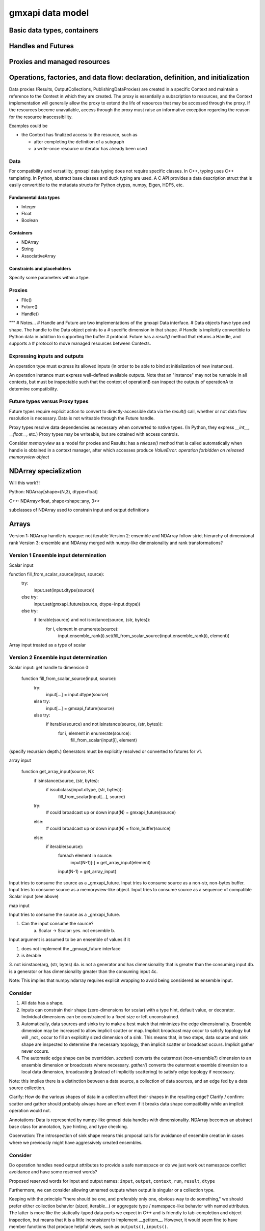 =================
gmxapi data model
=================

Basic data types, containers
============================

Handles and Futures
===================

Proxies and managed resources
=============================

Operations, factories, and data flow: declaration, definition, and initialization
=================================================================================

Data proxies (Results, OutputCollections, PublishingDataProxies)
are created in a specific Context and maintain a reference
to the Context in which they are created.
The proxy is essentially a subscription to resources,
and the Context implementation will generally allow the
proxy to extend the life of resources that may be accessed
through the proxy. If the resources become unavailable,
access through the proxy must raise an informative exception
regarding the reason for the resource inaccessibility.


Examples could be

* the Context has finalized access to the resource, such as

  * after completing the definition of a subgraph
  * a write-once resource or iterator has already been used

Data
----

For compatibility and versatility, gmxapi data typing does not require specific
classes. In C++, typing uses C++ templating. In Python, abstract base classes
and duck typing are used. A C API provides a data description struct that is
easily convertible to the metadata structs for Python ctypes, numpy, Eigen, HDF5, etc.

Fundamental data types
~~~~~~~~~~~~~~~~~~~~~~

* Integer
* Float
* Boolean

Containers
~~~~~~~~~~

* NDArray
* String
* AssociativeArray

Constraints and placeholders
~~~~~~~~~~~~~~~~~~~~~~~~~~~~

Specify some parameters within a type.

Proxies
-------

* File()
* Future()
* Handle()

"""
# Notes...
# Handle and Future are two implementations of the gmxapi Data interface.
# Data objects have type and shape. The handle to the Data object points to a
# specific dimension in that shape.
# Handle is implicitly convertible to Python data in addition to supporting the buffer
# protocol. Future has a `result()` method that returns a Handle, and supports a
# protocol to move managed resources between Contexts.




Expressing inputs and outputs
-----------------------------

An operation type must express its allowed inputs (in order to be able to bind
at initialization of new instances).

An operation instance must express well-defined available outputs. Note that an
"instance" may not be runnable in all contexts, but must be inspectable such that
the context of operationB can inspect the outputs of operationA to determine
compatibility.

Future types versus Proxy types
-------------------------------

Future types require explicit action to convert to directly-accessible data via
the `result()` call, whether or not data flow resolution is necessary. Data is
not writeable through the Future handle.

Proxy types resolve data dependencies as necessary when converted to native types.
(In Python, they express `__int__`, `__float__`, etc.)
Proxy types may be writeable, but are obtained with access controls.

Consider `memoryview` as a model for proxies and Results: has a `release()`
method that is called automatically when handle is obtained in a context manager,
after which accesses produce
`ValueError: operation forbidden on released memoryview object`

NDArray specialization
======================

Will this work?!

Python: NDArray[shape=(N,3), dtype=float]

C++: NDArray<float, shape<shape::any, 3>>

subclasses of NDArray used to constrain input and output definitions

Arrays
======

Version 1: NDArray handle is opaque: not iterable
Version 2: ensemble and NDArray follow strict hierarchy of dimensional rank
Version 3: ensemble and NDArray merged with numpy-like dimensionality and rank transformations?

Version 1 Ensemble input determination
--------------------------------------

Scalar input

function fill_from_scalar_source(input, source):
    try:
        input.set(input.dtype(source))
    else try:
        input.set(gmxapi_future(source, dtype=input.dtype))
    else try:
        if iterable(source) and not isinstance(source, (str, bytes)):
            for i, element in enumerate(source):
                input.ensemble_rank(i).set(fill_from_scalar_source(input.ensemble_rank(i), element))

Array input treated as a type of scalar

Version 2 Ensemble input determination
--------------------------------------

Scalar input: get handle to dimension 0

    function fill_from_scalar_source(input, source):
        try:
            input[...] = input.dtype(source)
        else try:
            input[...] = gmxapi_future(source)
        else try:
            if iterable(source) and not isinstance(source, (str, bytes)):
                for i, element in enumerate(source):
                    fill_from_scalar(input[i], element)

(specify recursion depth.)
Generators must be explicitly resolved or converted to futures for v1.

array input

    function get_array_input(source, N):
        if isinstance(source, (str, bytes):
            if issubclass(input.dtype, (str, bytes)):
                fill_from_scalar(input[...], source)

        try:
            # could broadcast up or down
            input(N) = gmxapi_future(source)
        else:
            # could broadcast up or down
            input(N) = from_buffer(source)
        else:
            if iterable(source):
                foreach element in source:
                    input(N-1)[:] = get_array_input(element)
                input(N-1) = get_array_input(

Input tries to consume the source as a _gmxapi_future.
Input tries to consume source as a non-str, non-bytes buffer.
Input tries to consume source as a memoryview-like object.
Input tries to consume source as a sequence of compatible Scalar input (see above)

map input

Input tries to consume the source as a _gmxapi_future.


1. Can the input consume the source?
    a. Scalar -> Scalar: yes. not ensemble
    b.

Input argument is assumed to be an ensemble of values if it

1. does not implement the _gmxapi_future interface
2. is iterable
3. not isinstace(arg, (str, bytes)
4a. is not a generator and has dimensionality that is greater than the consuming input
4b. is a generator or has dimensionality greater than the consuming input
4c.

Note: This implies that numpy.ndarray requires explicit wrapping to avoid being
considered as ensemble input.

Consider
--------

1. All data has a shape.
2. Inputs can constrain their shape (zero-dimensions for scalar) with a type hint, default value, or decorator. Individual dimensions can be constrained to a fixed size or left unconstrained.
3. Automatically, data sources and sinks try to make a best match that minimizes the edge dimensionality. Ensemble dimension may be increased to allow implicit scatter or map. Implicit broadcast may occur to satisfy topology but will _not_ occur to fill an explicitly sized dimension of a sink. This means that, in two steps, data source and sink shape are inspected to determine the necessary topology, then implicit scatter or broadcast occurs. Implicit gather never occurs.
4. The automatic edge shape can be overridden. `scatter()` converts the outermost (non-ensemble?) dimension to an ensemble dimension or broadcasts where necessary. `gather()` converts the outermost ensemble dimension to a local data dimension, broadcasting (instead of implicitly scattering) to satisfy edge topology if necessary.

Note: this implies there is a distinction between a data source, a collection of data sources, and an edge fed by a data source collection.

Clarify: How do the various shapes of data in a collection affect their shapes in the resulting edge?
Clarify / confirm: scatter and gather should probably always have an effect even if it breaks data shape compatibility while an implicit operation would not.

Annotations: Data is represented by numpy-like gmxapi data handles with dimensionality. NDArray becomes an abstract base class for annotation, type hinting, and type checking.

Observation: The introspection of sink shape means this proposal calls for avoidance of ensemble creation in cases where we previously might have aggressively created ensembles.

Consider
--------

Do operation handles need output attributes to provide a safe namespace or do
we just work out namespace conflict avoidance and have some reserved words?

Proposed reserved words for input and output names: ``input``, ``output``, ``context``, ``run``, ``result``, ``dtype``

Furthermore, we can consider allowing unnamed outputs when output is singular or a collection type.

Keeping with the principle "there should be one, and preferably only one, obvious way to do something," we should prefer either
collection behavior (sized, iterable...) or aggregate type / namespace-like behavior with named attributes.
The latter is more like the statically-typed data ports we expect in C++ and is friendly to tab-completion and object inspection,
but means that it is a little inconsistent to implement __getitem__. However, it would seem fine to have member functions
that produce helpful views, such as ``outputs()``, ``inputs()``.

Operation implementation
------------------------

The implementation expresses its named inputs and their types. The framework
guarantees that the operation will be provided with input of the indicated type
and structure when called.

The framework considers input compatible if the input is a compatible type or
future of a compatible type, or if the input is an ensemble of compatible input.

In the Python implementation, the framework checks the expressed input type and
resolves the abstract base class / metaclass. To type-check input arguments, the
framework can perform the following checks.
1. If the input object has a `_gmxapi_future` attribute, the Data Future Protocol
   is used to confirm compatibility and bind. All gmxapi types can implement the
   Data Future Protocol.
2. If the input is Iterable and not a string or bytes

Note: need to warn users that `bytes` will be interpreted as utf-8 encoded strings,
and that if they want to provide binary data through the Python buffer interface,
they should not do so by subclassing `bytes`, or they should first wrap their `bytes`
derived object with `memoryview()` or `gmxapi.ndarray()`



Data Future protocol
--------------------


# Result scenarios:
#
# In (rough) order of increasing complexity:
#
# * stateless and reproducible locally: calculate when needed
# * stateful and reproducible locally: calculate as needed, but implementation
#   needs to avoid resource contention, race conditions, reentrancy issues.
# * deferred: need to allow resource manager to provide data as it becomes available.
#
# In the general case, then, the Result handle should
#
# 1. allow a consumer to register its interest in the result with its own resource
#    manager and allow itself to be provided with the result when it is available.
# 2. Allow the holder of the Result handle to request the data immediately,
#    with the understanding that the surrounding code is blocked on the request.
#
# Note that in case (1), the holder of the handle may not use the facility,
# especially if it will be using (2).


# Questions:
#  * Are the members of `output` statically specified?
#  * Are the keys of a Map statically specified?
#  * Is `output` a Map?
# Answers:
# Compiled code should be able to discover an output format. A Map may have different keys depending
# on the work and user input, even when consumed or produced by compiled code. (A Map with statically
# specified keys would be a schema, which will not be implemented for a while.) Therefore, `output`
# is not a Map or a Result of Map type, but a ResultCollection or ResultCollectionDescriptor
# (which may be the output version of the future schema implementation).


Notes on data compatibility
===========================

Avoid dependencies
------------------

The same C++ symbol can have different bindings in each extension module, so
don't rely on C++ typing through bindings. Need schema for PyCapsules.

Adding gmxapi compatible Python bindings should not require dependency on gmxapi
Python package. Compatibility through interfaces instead of inheritance.

